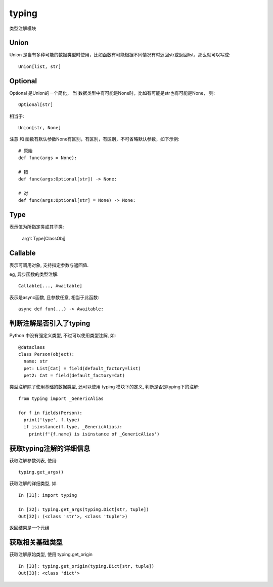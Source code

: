 =================
typing
=================


.. post:: 2023-02-20 22:06:49
  :tags: python, python标准库
  :category: 后端
  :author: YanQue
  :location: CD
  :language: zh-cn


类型注解模块

Union
=================

Union 是当有多种可能的数据类型时使用，比如函数有可能根据不同情况有时返回str或返回list，那么就可以写成::

  Union[list, str]

Optional
=================

Optional 是Union的一个简化， 当 数据类型中有可能是None时，比如有可能是str也有可能是None，
则::

  Optional[str]

相当于::

  Union[str, None]

注意 和 函数有默认参数None有区别，有区别，有区别，不可省略默认参数，如下示例::

  # 原始
  def func(args = None):

  # 错
  def func(args:Optional[str]) -> None:

  # 对
  def func(args:Optional[str] = None) -> None:

Type
=================

表示值为所指定类或其子类:

  arg1: Type[ClassObj]

.. _CR_Callable:

Callable
=================

表示可调用对象, 支持指定参数与返回值.

eg, 异步函数的类型注解::

  Callable[..., Awaitable]

表示是async函数, 且参数任意, 相当于此函数::

  async def fun(...) -> Awaitable:

.. _an_is_typing:

判断注解是否引入了typing
==================================

Python 中没有强定义类型, 不过可以使用类型注解, 如::

  @dataclass
  class Person(object):
    name: str
    pet: List[Cat] = field(default_factory=list)
    pet2: Cat = field(default_factory=Cat)

类型注解除了使用基础的数据类型, 还可以使用 typing 模块下的定义, 判断是否是typing下的注解::

  from typing import _GenericAlias

  for f in fields(Person):
    print('type', f.type)
    if isinstance(f.type, _GenericAlias):
      print(f'{f.name} is isinstance of _GenericAlias')

获取typing注解的详细信息
==================================

获取注解参数列表, 使用::

  typing.get_args()

获取注解的详细类型, 如::

  In [31]: import typing

  In [32]: typing.get_args(typing.Dict[str, tuple])
  Out[32]: (<class 'str'>, <class 'tuple'>)

返回结果是一个元组

获取相关基础类型
==================================

获取注解原始类型, 使用 typing.get_origin ::

  In [33]: typing.get_origin(typing.Dict[str, tuple])
  Out[33]: <class 'dict'>






